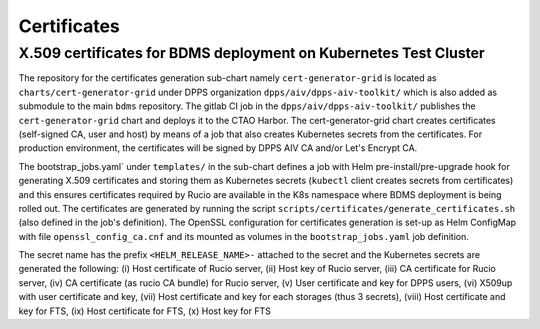 Certificates
============

X.509 certificates for BDMS deployment on Kubernetes Test Cluster
-----------------------------------------------------------------

The repository for the certificates generation sub-chart namely ``cert-generator-grid`` is located as ``charts/cert-generator-grid``
under DPPS organization ``dpps/aiv/dpps-aiv-toolkit/`` which is also added as submodule to the main ``bdms`` repository. The gitlab CI job in the ``dpps/aiv/dpps-aiv-toolkit/``
publishes the ``cert-generator-grid`` chart and deploys it to the CTAO Harbor. The cert-generator-grid chart creates certificates (self-signed CA, user and host) by means of a
job that also creates Kubernetes secrets from the certificates. For production environment, the certificates will be signed by DPPS AIV CA and/or Let's Encrypt CA.


The bootstrap_jobs.yaml` under ``templates/`` in the sub-chart defines a job with Helm pre-install/pre-upgrade hook for generating X.509 certificates and storing them as
Kubernetes secrets (``kubectl`` client creates secrets from certificates) and this ensures certificates required by Rucio are available in the K8s namespace where BDMS deployment is being rolled out.
The certificates are generated by running the script ``scripts/certificates/generate_certificates.sh`` (also defined in the job's definition).
The OpenSSL configuration for certificates generation is set-up as Helm ConfigMap with file ``openssl_config_ca.cnf`` and its mounted as volumes in the ``bootstrap_jobs.yaml`` job definition.

The secret name has the prefix ``<HELM_RELEASE_NAME>-`` attached to the secret and the Kubernetes secrets are generated the following: (i) Host certificate of Rucio server,
(ii) Host key of Rucio server, (iii) CA certificate for Rucio server, (iv) CA certificate (as rucio CA bundle) for Rucio server, (v) User certificate and key for DPPS users,
(vi) X509up with user certificate and key, (vii) Host certificate and key for each storages (thus 3 secrets), (viii) Host certificate and key for FTS, (ix) Host certificate for FTS, (x) Host key for FTS
